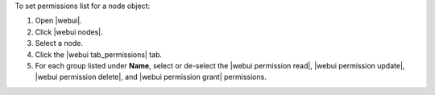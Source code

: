 .. This is an included how-to. 


To set permissions list for a node object:

#. Open |webui|.
#. Click |webui nodes|.
#. Select a node.
#. Click the |webui tab_permissions| tab.
#. For each group listed under **Name**, select or de-select the |webui permission read|, |webui permission update|, |webui permission delete|, and |webui permission grant| permissions.
